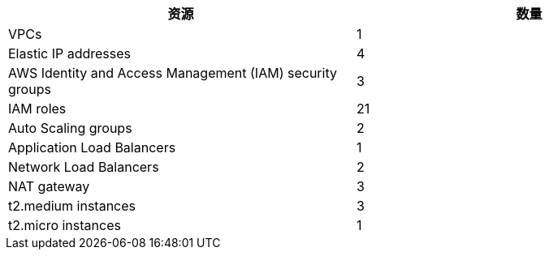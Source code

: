 // Replace the <n> in each row to specify the number of resources used in this deployment. Remove the rows for resources that aren’t used.
|===
|资源 |数量

// Space needed to maintain table headers
|VPCs |1
|Elastic IP addresses |4
|AWS Identity and Access Management (IAM) security groups |3
|IAM roles |21
|Auto Scaling groups |2
|Application Load Balancers |1
|Network Load Balancers |2
|NAT gateway |3
|t2.medium instances |3
|t2.micro instances |1
|===

